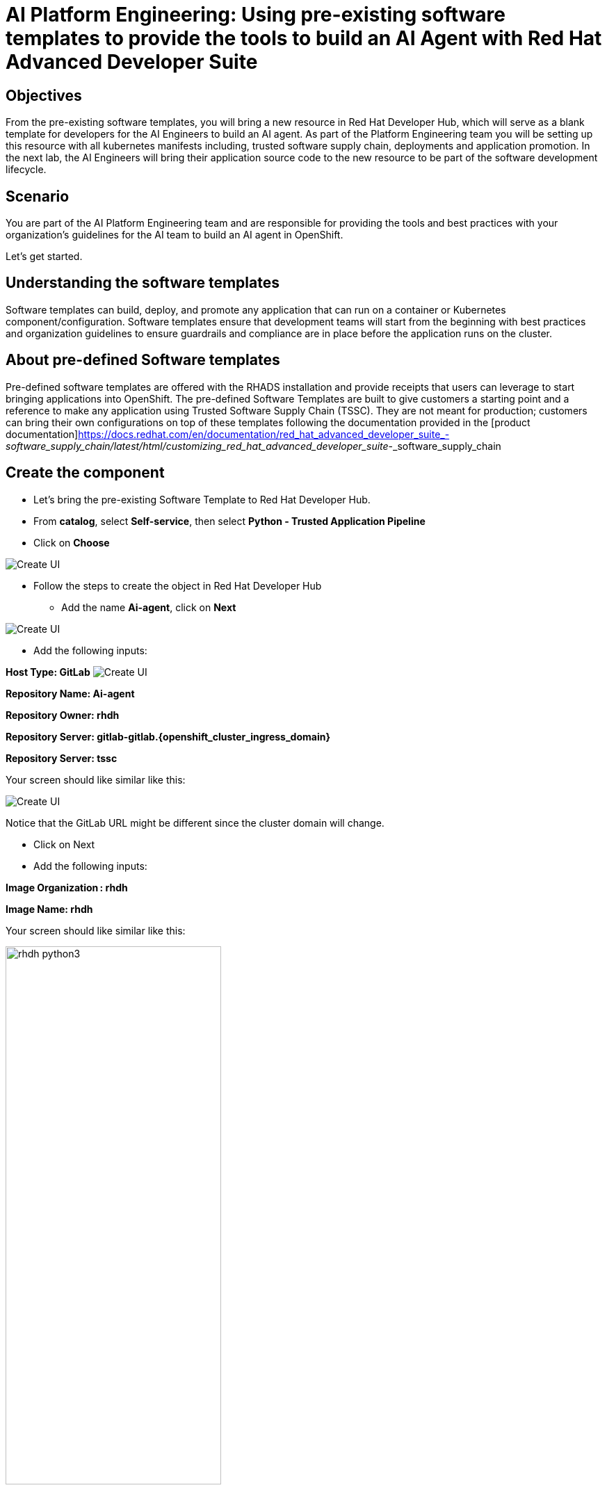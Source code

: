 = AI Platform Engineering: Using pre-existing software templates to provide the tools to build an AI Agent with Red Hat Advanced Developer Suite


== Objectives
From the pre-existing software templates, you will bring a new resource in Red Hat Developer Hub, which will serve as a blank template for developers for the AI Engineers to build an AI agent. As part of the Platform Engineering team you will be setting up this resource with all kubernetes manifests including, trusted software supply chain, deployments and application promotion.
In the next lab, the AI Engineers will bring their application source code to the new resource to be part of the software development lifecycle.

== Scenario
You are part of the AI Platform Engineering team and are responsible for providing the tools and best practices with your organization's guidelines for the AI team to build an AI agent in OpenShift. 

Let's get started.


== Understanding the software templates

Software templates can build, deploy, and promote any application that can run on a container or Kubernetes component/configuration. Software templates ensure that development teams will start from the beginning with best practices and organization guidelines to ensure guardrails and compliance are in place before the application runs on the cluster.

== About pre-defined Software templates

Pre-defined software templates are offered with the RHADS installation and provide receipts that users can leverage to start bringing applications into OpenShift. The pre-defined Software Templates are built to give customers a starting point and a reference to make any application using Trusted Software Supply Chain (TSSC). They are not meant for production; customers can bring their own configurations on top of these templates following the documentation provided in the [product documentation]https://docs.redhat.com/en/documentation/red_hat_advanced_developer_suite_-_software_supply_chain/latest/html/customizing_red_hat_advanced_developer_suite_-_software_supply_chain


== Create the component 
* Let's bring the pre-existing Software Template to Red Hat Developer Hub.

* From *catalog*, select *Self-service*, then select *Python - Trusted Application Pipeline*
* Click on *Choose*


image:rhads-ai/rhads/rhdh-catalog-python.png[Create UI] 


* Follow the steps to create the object in Red Hat Developer Hub

** Add the name *Ai-agent*, click on *Next*

image:rhads-ai/rhads/rhdh-python.png[Create UI] 


** Add the following inputs:

*Host Type: GitLab*
image:rhads-ai/rhads/rhdh-gitselection.png[Create UI] 

*Repository Name: Ai-agent*


*Repository Owner: rhdh*


*Repository Server: gitlab-gitlab.{openshift_cluster_ingress_domain}*



*Repository Server: tssc*


Your screen should like similar like this:

image:rhads-ai/rhads/rhdh-python2.png[Create UI] 


Notice that the GitLab URL might be different since the cluster domain will change.

** Click on Next
** Add the following inputs:

*Image Organization : rhdh*


*Image Name: rhdh*


Your screen should like similar like this:

image:rhads-ai/rhads/rhdh-python3.png[width=60%]

* Click on Review

Your screen should like similar like this:

image:rhads-ai/rhads/rhdh-python4.png[width=60%]

* Click on the *Create* button

The component will be created in Red Hat Developer Hub.... TDO

image:rhads-ai/rhads/rhdh-python5.png[width=60%]

*Congratulations!* You now have a resource available for the AI team to start building their application.

== Exploring the Software template

In this section, you will learn what was created and how to understand these configurations.

We now have two repositories available, both of which are needed to build and deploy the application:


* Source Repository: Contains pipelines that validate pull requests, ensuring image updates are safe before promoting applications to the next environment (e.g., from staging to production).

* GitOps Repository: represents the AI application, now with only a sample app. This is the repository where the AI Engineers will be working to include the AI Agent.


* Learn more about these templates at [Sample Pipelines]https://docs.redhat.com/en/documentation/red_hat_advanced_developer_suite_-_software_supply_chain/latest/html/customizing_red_hat_advanced_developer_suite_-_software_supply_chain/about-sample-pipelines_default

=== Adding more configurations: Creating the webhook
Webhooks are not part of the pre-defined software templates; however, we need them to ensure pipelines will be triggered once the source is changed.
Now, we must create a webhook in the source code repository in GitLab.


On the same screen, click on *Source Repository* 

Or  use the following URL, link:{gitlab_url}/rhdh/ai-agent[GitLab AI Agent,window='_blank'].

* Log in to GitLab using your credentials:

** Click on *Sign in*

image:rhads-ai/rhads/gitlab-sign-in.png[width=60%]


** *Username*: {gitlab_user}
** *Password*: {gitlab_user_password}


* Click on Settings -> Webhooks

image:rhads-ai/rhads/gitlab-webhook.png[width=60%]


* Copy the URL and past it on the *URL*

+
[source,bash,role=execute,subs=attributes+]
----
https://pipelines-as-code-controller-openshift-pipelines.{openshift_ingress}
----

* Check on the trigger option and select the following:

image:rhads-ai/rhads/gitlab-webhook-config.png[width=60%]

Next, on the same screen, you will test the webhook to ensure it works properly.

* Scroll down and *Click on the Add Webhook button*. 

image:rhads-ai/rhads/gitlab-add-webhook.png.png[width=60%]

=== Trigger the Pipeline

* On the webhook screen, click on *Test* and *Push events* 

image:rhads-ai/rhads/gitlab-webhook-test.png[width=60%]

* Next, we'll see the pipeline being triggered.


=== Explore the Pipeline

** Go back to {rhdh_url/catalog/default/component/ai-agent/}[Red Hat Developer Hub UI - AI Agent^]

** Click on the *ci tab*

image:rhads-ai/rhads/rhads-tssc.png[width=30%]


The AI agent will be built with all security best practices and organization guardrails that are already in place before the development team starts building the application implementing Trusted Software Supply Chain thanks to Red Hat Advanced Developer Suite. As a best practices we want development teams to use the shift-left security approach on any development type. This approach applies to any kind of application.


To learn more about Trusted Software Supply Chain, ensure you review the modules Trusted Software Supply Chain. //TODO see if we can link to other modules.

Great job! We have successfully built the tools for the AI Engineering team to start building their agent.

